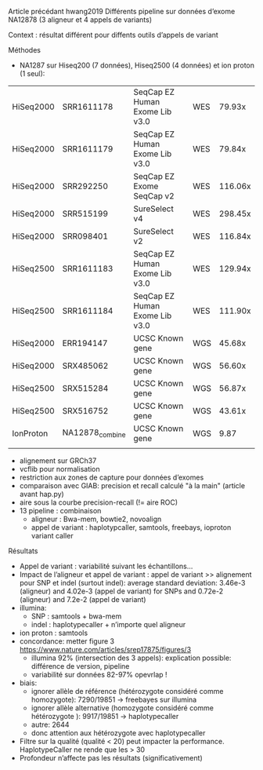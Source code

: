 :PROPERTIES:
:ID:       5071e292-550c-483d-858e-0674a84184a2
:END:
Article précédant hwang2019
Différents pipeline sur données d’exome NA12878 (3 aligneur et 4 appels de variants)

Context : résultat différent pour diffents outils d’appels de variant
**** Méthodes
- NA1287 sur Hiseq200 (7 données), Hiseq2500 (4 données)  et ion proton (1 seul):

| HiSeq2000 | SRR1611178      | SeqCap EZ Human Exome Lib v3.0 | WES |  79.93x |
| HiSeq2000 | SRR1611179      | SeqCap EZ Human Exome Lib v3.0 | WES |  79.84x |
| HiSeq2000 | SRR292250       | SeqCap EZ Exome SeqCap v2      | WES | 116.06x |
| HiSeq2000 | SRR515199       | SureSelect v4                  | WES | 298.45x |
| HiSeq2000 | SRR098401       | SureSelect v2                  | WES | 116.84x |
| HiSeq2500 | SRR1611183      | SeqCap EZ Human Exome Lib v3.0 | WES | 129.94x |
| HiSeq2500 | SRR1611184      | SeqCap EZ Human Exome Lib v3.0 | WES | 111.90x |
| HiSeq2000 | ERR194147       | UCSC Known gene                | WGS |  45.68x |
| HiSeq2000 | SRX485062       | UCSC Known gene                | WGS |  56.60x |
| HiSeq2500 | SRX515284       | UCSC Known gene                | WGS |  56.87x |
| HiSeq2500 | SRX516752       | UCSC Known gene                | WGS |  43.61x |
| IonProton | NA12878_combine | UCSC Known gene                | WGS |    9.87 |
|           |                 |                                |     |         |
- alignement sur GRCh37
- vcflib pour normalisation
- restriction aux zones de capture pour données d’exomes
- comparaison avec GIAB: precision et recall calculé "à la main" (article avant hap.py)
- aire sous la courbe precision-recall (!= aire ROC)
- 13 pipeline : combinaison
  - aligneur : Bwa-mem, bowtie2, novoalign
  - appel de variant : haplotypcaller, samtools, freebays, ioproton variant caller
**** Résultats
CLOSED: [2023-10-23 lun. 13:33]
- Appel de variant : variabilité suivant les échantillons...
- Impact de l’aligneur et appel de variant : appel de variant >> alignement pour SNP et indel (surtout indel): average standard deviation: 3.46e-3 (aligneur) and 4.02e-3 (appel de variant) for SNPs and 0.72e-2 (aligneur) and 7.2e-2 (appel de variant)
- illumina:
  - SNP : samtools + bwa-mem
  - indel : haplotypecaller + n’importe quel aligneur
- ion proton : samtools
- concordance: metter figure 3
  https://www.nature.com/articles/srep17875/figures/3
  - illumina 92% (intersection des 3 appels): explication possible: différence de version, pipeline
  - variabilité sur données 82-97% opevrlap !
- biais:
  - ignorer allèle de référence (hétérozygote considéré comme homozygote): 7290/19851 -> freebayes sur illumina
  - ignorer allèle alternative  (homozygote considéré comme hétérozygote ): 9917/19851 -> haplotypecaller
  - autre: 2644
  - donc attention aux hétérozygote avec haplotypecaller
- Filtre sur la qualité (qualité < 20) peut impacter la performance. HaplotypeCaller ne rende que les > 30
- Profondeur n’affecte pas les résultats (significativement)
